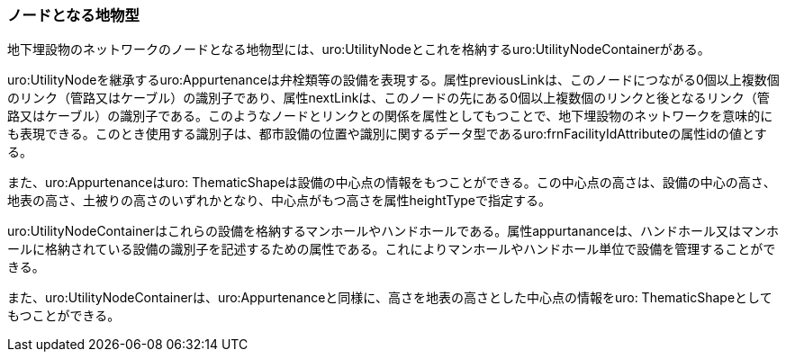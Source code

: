 [[tocP_04]]
=== ノードとなる地物型


地下埋設物のネットワークのノードとなる地物型には、uro:UtilityNodeとこれを格納するuro:UtilityNodeContainerがある。

uro:UtilityNodeを継承するuro:Appurtenanceは弁栓類等の設備を表現する。属性previousLinkは、このノードにつながる0個以上複数個のリンク（管路又はケーブル）の識別子であり、属性nextLinkは、このノードの先にある0個以上複数個のリンクと後となるリンク（管路又はケーブル）の識別子である。このようなノードとリンクとの関係を属性としてもつことで、地下埋設物のネットワークを意味的にも表現できる。このとき使用する識別子は、都市設備の位置や識別に関するデータ型であるuro:frnFacilityIdAttributeの属性idの値とする。

また、uro:Appurtenanceはuro: ThematicShapeは設備の中心点の情報をもつことができる。この中心点の高さは、設備の中心の高さ、地表の高さ、土被りの高さのいずれかとなり、中心点がもつ高さを属性heightTypeで指定する。

uro:UtilityNodeContainerはこれらの設備を格納するマンホールやハンドホールである。属性appurtananceは、ハンドホール又はマンホールに格納されている設備の識別子を記述するための属性である。これによりマンホールやハンドホール単位で設備を管理することができる。

また、uro:UtilityNodeContainerは、uro:Appurtenanceと同様に、高さを地表の高さとした中心点の情報をuro: ThematicShapeとしてもつことができる。

